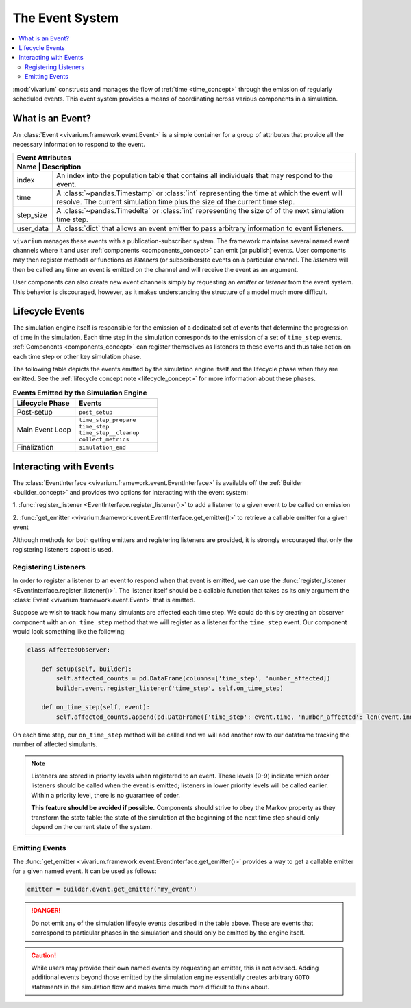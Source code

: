 .. _event_concept:

================
The Event System
================

.. contents::
   :depth: 2
   :local:
   :backlinks: none


:mod:`vivarium` constructs and manages the flow of :ref:`time <time_concept>`
through the emission of regularly scheduled events. This event system provides
a means of coordinating across various components in a simulation.

What is an Event?
-----------------

An :class:`Event <vivarium.framework.event.Event>` is a simple container for a
group of attributes that provide all the necessary information to respond to
the event.

+----------------------------------------------------------------------------+
| Event Attributes                                                           |
+----------------------------------------------------------------------------+
| Name      | Description                                                    |
+===========+================================================================+
| index     | An index into the population table that contains all           |
|           | individuals that may respond to the event.                     |
+-----------+----------------------------------------------------------------+
|           | A :class:`~pandas.Timestamp` or :class:`int` representing the  |
| time      | time at which the event will resolve.  The current simulation  |
|           | time plus the size of the current time step.                   |
+-----------+----------------------------------------------------------------+
| step_size | A :class:`~pandas.Timedelta` or :class:`int` representing the  |
|           | size of of the next simulation time step.                      |
+-----------+----------------------------------------------------------------+
| user_data | A :class:`dict` that allows an event emitter to pass arbitrary |
|           | information to event listeners.                                |
+-----------+----------------------------------------------------------------+

``vivarium`` manages these events with a publication-subscriber system.  The
framework maintains several named event channels where it and user
:ref:`components <components_concept>` can emit (or publish) events.  User
components may then register methods or functions as *listeners* (or
subscribers)to events on a particular channel.  The *listeners* will then be
called any time an event is emitted on the channel and will receive the event
as an argument.

User components can also create new event channels simply by requesting an
*emitter* or *listener* from the event system.  This behavior is discouraged,
however, as it makes understanding the structure of a model much more
difficult.


Lifecycle Events
----------------

The simulation engine itself is responsible for the emission of a dedicated set
of events that determine the progression of time in the simulation. Each time
step in the simulation corresponds to the emission of a set of ``time_step``
events. :ref:`Components <components_concept>` can register themselves as
listeners to these events and thus take action on each time step or other
key simulation phase.

The following table depicts the events emitted by the simulation engine itself
and the lifecycle phase when they are emitted. See the
:ref:`lifecycle concept note <lifecycle_concept>` for more information about
these phases.

.. list-table:: **Events Emitted by the Simulation Engine**
   :header-rows: 1
   :widths: 30, 40

   *   - Lifecycle Phase
       - Events
   *   - | Post-setup
       - | ``post_setup``
   *   - | Main Event Loop
       - | ``time_step_prepare``
         | ``time_step``
         | ``time_step__cleanup``
         | ``collect_metrics``
   *   - | Finalization
       - | ``simulation_end``


Interacting with Events
-----------------------

The :class:`EventInterface <vivarium.framework.event.EventInterface>` is
available off the :ref:`Builder <builder_concept>` and provides two options for
interacting with the event system:

1. :func:`register_listener <EventInterface.register_listener()>` to add a
listener to a given event to be called on emission

2. :func:`get_emitter <vivarium.framework.event.EventInterface.get_emitter()>`
to retrieve a callable emitter for a given event

Although methods for both getting emitters and registering listeners are
provided, it is strongly encouraged that only the registering listeners aspect
is used.


Registering Listeners
+++++++++++++++++++++

In order to register a listener to an event to respond when that event is
emitted, we can use the
:func:`register_listener <EventInterface.register_listener()>`. The listener
itself should be a callable function that takes as its only argument
the :class:`Event <vivarium.framework.event.Event>` that is emitted.

Suppose we wish to track how many simulants are affected each time step. We
could do this by creating an observer component with an ``on_time_step`` method
that we will register as a listener for the ``time_step`` event. Our component
would look something like the following:

.. code-block:: python

   class AffectedObserver:

       def setup(self, builder):
           self.affected_counts = pd.DataFrame(columns=['time_step', 'number_affected])
           builder.event.register_listener('time_step', self.on_time_step)

       def on_time_step(self, event):
           self.affected_counts.append(pd.DataFrame({'time_step': event.time, 'number_affected': len(event.index)}))

On each time step, our ``on_time_step`` method will be called and we will add
another row to our dataframe tracking the number of affected simulants.

.. note::

   Listeners are stored in priority levels when registered to an event.
   These levels (0-9) indicate which order listeners should be called when the
   event is emitted; listeners in lower priority levels will be called earlier.
   Within a priority level, there is no guarantee of order.

   **This feature should be avoided if possible.** Components should strive to
   obey the Markov property as they transform the state table: the state of the
   simulation at the beginning of the next time step should only depend on the
   current state of the system.


Emitting Events
+++++++++++++++

The :func:`get_emitter <vivarium.framework.event.EventInterface.get_emitter()>`
provides a way to get a callable emitter for a given named event. It can be
used as follows:

.. code-block:: python

   emitter = builder.event.get_emitter('my_event')

.. danger::

   Do not emit any of the simulation lifecyle events described in the table
   above. These are events that correspond to particular phases in the
   simulation and should only be emitted by the engine itself.

.. caution::

   While users may provide their own named events by requesting an emitter,
   this is not advised. Adding additional events beyond those emitted by the
   simulation engine essentially creates arbitrary ``GOTO`` statements in the
   simulation flow and makes time much more difficult to think about.
